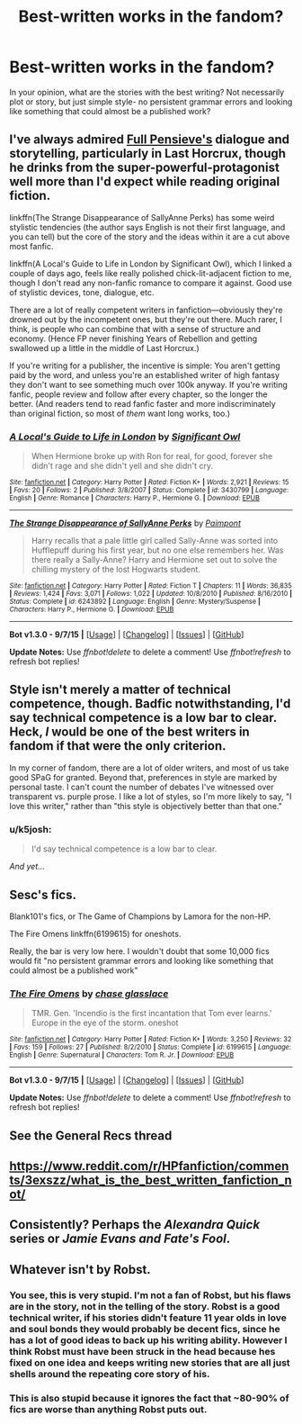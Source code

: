 #+TITLE: Best-written works in the fandom?

* Best-written works in the fandom?
:PROPERTIES:
:Author: cavelioness
:Score: 5
:DateUnix: 1443195719.0
:DateShort: 2015-Sep-25
:FlairText: Discussion
:END:
In your opinion, what are the stories with the best writing? Not necessarily plot or story, but just simple style- no persistent grammar errors and looking like something that could almost be a published work?


** I've always admired [[http://fp.fanficauthors.net][Full Pensieve's]] dialogue and storytelling, particularly in Last Horcrux, though he drinks from the super-powerful-protagonist well more than I'd expect while reading original fiction.

linkffn(The Strange Disappearance of SallyAnne Perks) has some weird stylistic tendencies (the author says English is not their first language, and you can tell) but the core of the story and the ideas within it are a cut above most fanfic.

linkffn(A Local's Guide to Life in London by Significant Owl), which I linked a couple of days ago, feels like really polished chick-lit-adjacent fiction to me, though I don't read any non-fanfic romance to compare it against. Good use of stylistic devices, tone, dialogue, etc.

There are a lot of really competent writers in fanfiction---obviously they're drowned out by the incompetent ones, but they're out there. Much rarer, I think, is people who can combine that with a sense of structure and economy. (Hence FP never finishing Years of Rebellion and getting swallowed up a little in the middle of Last Horcrux.)

If you're writing for a publisher, the incentive is simple: You aren't getting paid by the word, and unless you're an established writer of high fantasy they don't want to see something much over 100k anyway. If you're writing fanfic, people review and follow after every chapter, so the longer the better. (And readers tend to read fanfic faster and more indiscriminately than original fiction, so most of /them/ want long works, too.)
:PROPERTIES:
:Author: danfiction
:Score: 6
:DateUnix: 1443240695.0
:DateShort: 2015-Sep-26
:END:

*** [[http://www.fanfiction.net/s/3430799/1/][*/A Local's Guide to Life in London/*]] by [[https://www.fanfiction.net/u/213636/Significant-Owl][/Significant Owl/]]

#+begin_quote
  When Hermione broke up with Ron for real, for good, forever she didn't rage and she didn't yell and she didn't cry.
#+end_quote

^{/Site/: [[http://www.fanfiction.net/][fanfiction.net]] *|* /Category/: Harry Potter *|* /Rated/: Fiction K+ *|* /Words/: 2,921 *|* /Reviews/: 15 *|* /Favs/: 20 *|* /Follows/: 2 *|* /Published/: 3/8/2007 *|* /Status/: Complete *|* /id/: 3430799 *|* /Language/: English *|* /Genre/: Romance *|* /Characters/: Harry P., Hermione G. *|* /Download/: [[http://www.p0ody-files.com/ff_to_ebook/mobile/makeEpub.php?id=3430799][EPUB]]}

--------------

[[http://www.fanfiction.net/s/6243892/1/][*/The Strange Disappearance of SallyAnne Perks/*]] by [[https://www.fanfiction.net/u/2289300/Paimpont][/Paimpont/]]

#+begin_quote
  Harry recalls that a pale little girl called Sally-Anne was sorted into Hufflepuff during his first year, but no one else remembers her. Was there really a Sally-Anne? Harry and Hermione set out to solve the chilling mystery of the lost Hogwarts student.
#+end_quote

^{/Site/: [[http://www.fanfiction.net/][fanfiction.net]] *|* /Category/: Harry Potter *|* /Rated/: Fiction T *|* /Chapters/: 11 *|* /Words/: 36,835 *|* /Reviews/: 1,424 *|* /Favs/: 3,071 *|* /Follows/: 1,022 *|* /Updated/: 10/8/2010 *|* /Published/: 8/16/2010 *|* /Status/: Complete *|* /id/: 6243892 *|* /Language/: English *|* /Genre/: Mystery/Suspense *|* /Characters/: Harry P., Hermione G. *|* /Download/: [[http://www.p0ody-files.com/ff_to_ebook/mobile/makeEpub.php?id=6243892][EPUB]]}

--------------

*Bot v1.3.0 - 9/7/15* *|* [[[https://github.com/tusing/reddit-ffn-bot/wiki/Usage][Usage]]] | [[[https://github.com/tusing/reddit-ffn-bot/wiki/Changelog][Changelog]]] | [[[https://github.com/tusing/reddit-ffn-bot/issues/][Issues]]] | [[[https://github.com/tusing/reddit-ffn-bot/][GitHub]]]

*Update Notes:* Use /ffnbot!delete/ to delete a comment! Use /ffnbot!refresh/ to refresh bot replies!
:PROPERTIES:
:Author: FanfictionBot
:Score: 2
:DateUnix: 1443240731.0
:DateShort: 2015-Sep-26
:END:


** Style isn't merely a matter of technical competence, though. Badfic notwithstanding, I'd say technical competence is a low bar to clear. Heck, /I/ would be one of the best writers in fandom if that were the only criterion.

In my corner of fandom, there are a lot of older writers, and most of us take good SPaG for granted. Beyond that, preferences in style are marked by personal taste. I can't count the number of debates I've witnessed over transparent vs. purple prose. I like a lot of styles, so I'm more likely to say, "I love this writer," rather than "this style is objectively better than that one."
:PROPERTIES:
:Author: perverse-idyll
:Score: 3
:DateUnix: 1443225784.0
:DateShort: 2015-Sep-26
:END:

*** u/k5josh:
#+begin_quote
  I'd say technical competence is a low bar to clear.
#+end_quote

/And yet.../
:PROPERTIES:
:Author: k5josh
:Score: 10
:DateUnix: 1443226414.0
:DateShort: 2015-Sep-26
:END:


** Sesc's fics.

Blank101's fics, or The Game of Champions by Lamora for the non-HP.

The Fire Omens linkffn(6199615) for oneshots.

Really, the bar is very low here. I wouldn't doubt that some 10,000 fics would fit "no persistent grammar errors and looking like something that could almost be a published work"
:PROPERTIES:
:Score: 3
:DateUnix: 1443400979.0
:DateShort: 2015-Sep-28
:END:

*** [[http://www.fanfiction.net/s/6199615/1/][*/The Fire Omens/*]] by [[https://www.fanfiction.net/u/1036967/chase-glasslace][/chase glasslace/]]

#+begin_quote
  TMR. Gen. 'Incendio is the first incantation that Tom ever learns.' Europe in the eye of the storm. oneshot
#+end_quote

^{/Site/: [[http://www.fanfiction.net/][fanfiction.net]] *|* /Category/: Harry Potter *|* /Rated/: Fiction K+ *|* /Words/: 3,250 *|* /Reviews/: 32 *|* /Favs/: 159 *|* /Follows/: 27 *|* /Published/: 8/2/2010 *|* /Status/: Complete *|* /id/: 6199615 *|* /Language/: English *|* /Genre/: Supernatural *|* /Characters/: Tom R. Jr. *|* /Download/: [[http://www.p0ody-files.com/ff_to_ebook/mobile/makeEpub.php?id=6199615][EPUB]]}

--------------

*Bot v1.3.0 - 9/7/15* *|* [[[https://github.com/tusing/reddit-ffn-bot/wiki/Usage][Usage]]] | [[[https://github.com/tusing/reddit-ffn-bot/wiki/Changelog][Changelog]]] | [[[https://github.com/tusing/reddit-ffn-bot/issues/][Issues]]] | [[[https://github.com/tusing/reddit-ffn-bot/][GitHub]]]

*Update Notes:* Use /ffnbot!delete/ to delete a comment! Use /ffnbot!refresh/ to refresh bot replies!
:PROPERTIES:
:Author: FanfictionBot
:Score: 1
:DateUnix: 1443401035.0
:DateShort: 2015-Sep-28
:END:


** See the General Recs thread
:PROPERTIES:
:Author: tusing
:Score: 5
:DateUnix: 1443205422.0
:DateShort: 2015-Sep-25
:END:


** [[https://www.reddit.com/r/HPfanfiction/comments/3exszz/what_is_the_best_written_fanfiction_not/]]
:PROPERTIES:
:Author: Lane_Anasazi
:Score: 4
:DateUnix: 1443208165.0
:DateShort: 2015-Sep-25
:END:


** Consistently? Perhaps the /Alexandra Quick/ series or /Jamie Evans and Fate's Fool/.
:PROPERTIES:
:Author: Karinta
:Score: 2
:DateUnix: 1443219605.0
:DateShort: 2015-Sep-26
:END:


** Whatever isn't by Robst.
:PROPERTIES:
:Score: -5
:DateUnix: 1443237109.0
:DateShort: 2015-Sep-26
:END:

*** You see, this is very stupid. I'm not a fan of Robst, but his flaws are in the story, not in the telling of the story. Robst is a good technical writer, if his stories didn't feature 11 year olds in love and soul bonds they would probably be decent fics, since he has a lot of good ideas to back up his writing ability. However I think Robst must have been struck in the head because hes fixed on one idea and keeps writing new stories that are all just shells around the repeating core story of his.
:PROPERTIES:
:Author: howtopleaseme
:Score: 6
:DateUnix: 1443259084.0
:DateShort: 2015-Sep-26
:END:


*** This is also stupid because it ignores the fact that ~80-90% of fics are worse than anything Robst puts out.
:PROPERTIES:
:Score: 1
:DateUnix: 1443401082.0
:DateShort: 2015-Sep-28
:END:
